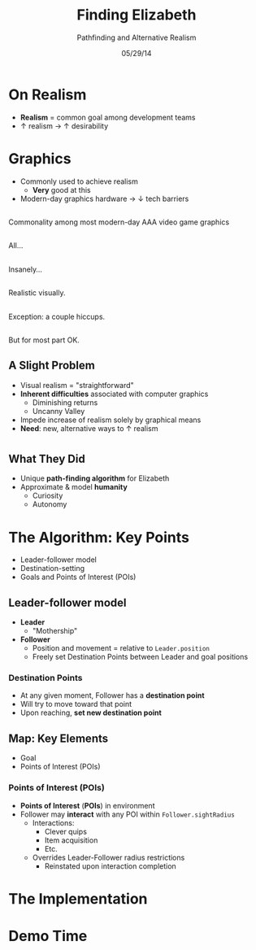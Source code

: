#+TITLE: Finding Elizabeth

# bullshit hackery
#+AUTHOR: Pathfinding and Alternative Realism
#+EMAIL: Jonathan Jin

#+DATE: 05/29/14

#+OPTIONS: toc:nil num:nil reveal_progress
#+REVEAL_HLEVEL: 1
#+REVEAL_ROOT: ./

* On Realism

  - *Realism* = common goal among development teams
  - \uparrow realism \to \uparrow desirability

* Graphics

  - Commonly used to achieve realism
    - *Very* good at this
  - Modern-day graphics hardware \to \downarrow tech barriers

** [[file:img/Crysis3ExplosionsBeneaththeLibertyDome.png]]
   #+BEGIN_NOTES
   Commonality among most modern-day AAA video game graphics
   #+END_NOTES
** [[file:img/1367625794.jpg]]
   #+BEGIN_NOTES
   All...
   #+END_NOTES
** [[file:img/TombRaider_2013_03_06_02_25_01_757.jpg]]
   #+BEGIN_NOTES
   Insanely...
   #+END_NOTES
** [[file:img/O0vv1b7 - Imgur.jpg]]
   #+BEGIN_NOTES
   Realistic visually.
   #+END_NOTES
** [[file:img/hiccups2.gif]]
   #+BEGIN_NOTES
   Exception: a couple hiccups.
   #+END_NOTES
** [[file:img/tombraider-2013-03-29-21-07-25-94.jpg]]
   #+BEGIN_NOTES
   But for most part OK.
   #+END_NOTES

** A Slight Problem

   - Visual realism = "straightforward"
   - *Inherent difficulties* associated with computer graphics
     - Diminishing returns
     - Uncanny Valley
   - Impede increase of realism solely by graphical means
   - *Need*: new, alternative ways to \uparrow realism

* [[file:img/bsi_logo.png]]

** [[file:img/elizabeth.gif]]

** What They Did

   - Unique *path-finding algorithm* for Elizabeth
   - Approximate & model *humanity*
     - Curiosity
     - Autonomy

* The Algorithm: Key Points

  - Leader-follower model
  - Destination-setting
  - Goals and Points of Interest (POIs)
    
** Leader-follower model

   - *Leader*
     - "Mothership"
   - *Follower*
     - Position and movement = relative to =Leader.position=
     - Freely set Destination Points between Leader and goal positions

*** Destination Points

    - At any given moment, Follower has a *destination point*
    - Will try to move toward that point
    - Upon reaching, *set new destination point*

** Map: Key Elements
   
   - Goal
   - Points of Interest (POIs)

*** Points of Interest (POIs)

    - *Points of Interest* (*POIs*) in environment
    - Follower may *interact* with any POI within =Follower.sightRadius=
      - Interactions:
        - Clever quips
        - Item acquisition
        - Etc.
      - Overrides Leader-Follower radius restrictions
        - Reinstated upon interaction completion

* The Implementation
  # TODO: code samples

* Demo Time
  #+REVEAL_HTML: <object width="900" height="500"> <param name="movie" value="demo/demo.swf"> <embed src="demo/demo.swf" width="900" height="500"> </embed> </object>

